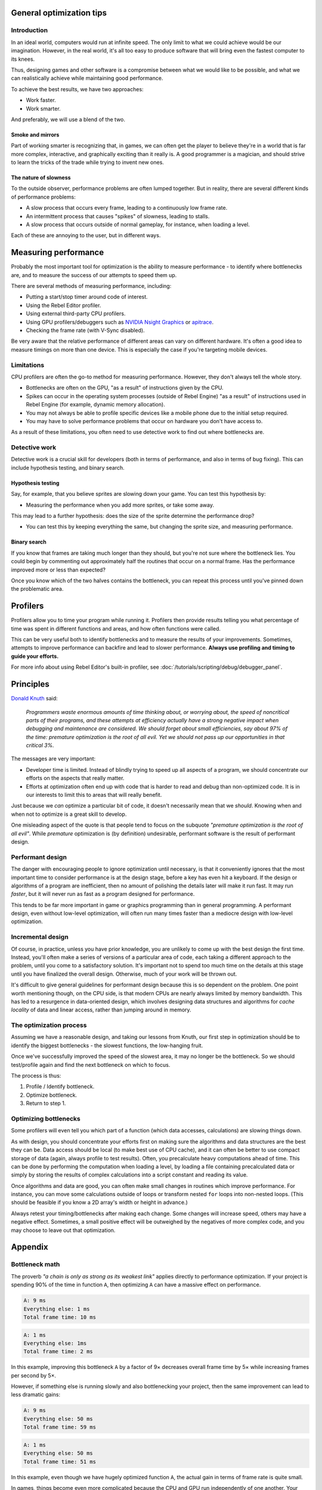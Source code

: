 .. _doc_general_optimization:

General optimization tips
=========================

Introduction
~~~~~~~~~~~~

In an ideal world, computers would run at infinite speed. The only limit to
what we could achieve would be our imagination. However, in the real world, it's
all too easy to produce software that will bring even the fastest computer to
its knees.

Thus, designing games and other software is a compromise between what we would
like to be possible, and what we can realistically achieve while maintaining
good performance.

To achieve the best results, we have two approaches:

- Work faster.
- Work smarter.

And preferably, we will use a blend of the two.

Smoke and mirrors
^^^^^^^^^^^^^^^^^

Part of working smarter is recognizing that, in games, we can often get the
player to believe they're in a world that is far more complex, interactive, and
graphically exciting than it really is. A good programmer is a magician, and
should strive to learn the tricks of the trade while trying to invent new ones.

The nature of slowness
^^^^^^^^^^^^^^^^^^^^^^

To the outside observer, performance problems are often lumped together.
But in reality, there are several different kinds of performance problems:

- A slow process that occurs every frame, leading to a continuously low frame
  rate.
- An intermittent process that causes "spikes" of slowness, leading to
  stalls.
- A slow process that occurs outside of normal gameplay, for instance,
  when loading a level.

Each of these are annoying to the user, but in different ways.

Measuring performance
=====================

Probably the most important tool for optimization is the ability to measure
performance - to identify where bottlenecks are, and to measure the success of
our attempts to speed them up.

There are several methods of measuring performance, including:

- Putting a start/stop timer around code of interest.
- Using the Rebel Editor profiler.
- Using external third-party CPU profilers.
- Using GPU profilers/debuggers such as
  `NVIDIA Nsight Graphics <https://developer.nvidia.com/nsight-graphics>`__
  or `apitrace <https://apitrace.github.io/>`__.
- Checking the frame rate (with V-Sync disabled).

Be very aware that the relative performance of different areas can vary on
different hardware. It's often a good idea to measure timings on more than one
device. This is especially the case if you're targeting mobile devices.

Limitations
~~~~~~~~~~~

CPU profilers are often the go-to method for measuring performance. However,
they don't always tell the whole story.

- Bottlenecks are often on the GPU, "as a result" of instructions given by the
  CPU.
- Spikes can occur in the operating system processes (outside of Rebel Engine) "as a
  result" of instructions used in Rebel Engine (for example, dynamic memory allocation).
- You may not always be able to profile specific devices like a mobile phone
  due to the initial setup required.
- You may have to solve performance problems that occur on hardware you don't
  have access to.

As a result of these limitations, you often need to use detective work to find
out where bottlenecks are.

Detective work
~~~~~~~~~~~~~~

Detective work is a crucial skill for developers (both in terms of performance,
and also in terms of bug fixing). This can include hypothesis testing, and
binary search.

Hypothesis testing
^^^^^^^^^^^^^^^^^^

Say, for example, that you believe sprites are slowing down your game.
You can test this hypothesis by:

- Measuring the performance when you add more sprites, or take some away.

This may lead to a further hypothesis: does the size of the sprite determine
the performance drop?

- You can test this by keeping everything the same, but changing the sprite
  size, and measuring performance.

Binary search
^^^^^^^^^^^^^

If you know that frames are taking much longer than they should, but you're
not sure where the bottleneck lies. You could begin by commenting out
approximately half the routines that occur on a normal frame. Has the
performance improved more or less than expected?

Once you know which of the two halves contains the bottleneck, you can
repeat this process until you've pinned down the problematic area.

Profilers
=========

Profilers allow you to time your program while running it. Profilers then
provide results telling you what percentage of time was spent in different
functions and areas, and how often functions were called.

This can be very useful both to identify bottlenecks and to measure the results
of your improvements. Sometimes, attempts to improve performance can backfire
and lead to slower performance.
**Always use profiling and timing to guide your efforts.**

For more info about using Rebel Editor's built-in profiler, see :doc:`/tutorials/scripting/debug/debugger_panel`.

Principles
==========

`Donald Knuth <https://en.wikipedia.org/wiki/Donald_Knuth>`__ said:

    *Programmers waste enormous amounts of time thinking about, or worrying
    about, the speed of noncritical parts of their programs, and these attempts
    at efficiency actually have a strong negative impact when debugging and
    maintenance are considered. We should forget about small efficiencies, say
    about 97% of the time: premature optimization is the root of all evil. Yet
    we should not pass up our opportunities in that critical 3%.*

The messages are very important:

- Developer time is limited. Instead of blindly trying to speed up
  all aspects of a program, we should concentrate our efforts on the aspects
  that really matter.
- Efforts at optimization often end up with code that is harder to read and
  debug than non-optimized code. It is in our interests to limit this to areas
  that will really benefit.

Just because we *can* optimize a particular bit of code, it doesn't necessarily
mean that we *should*. Knowing when and when not to optimize is a great skill to
develop.

One misleading aspect of the quote is that people tend to focus on the subquote
*"premature optimization is the root of all evil"*. While *premature*
optimization is (by definition) undesirable, performant software is the result
of performant design.

Performant design
~~~~~~~~~~~~~~~~~

The danger with encouraging people to ignore optimization until necessary, is
that it conveniently ignores that the most important time to consider
performance is at the design stage, before a key has even hit a keyboard. If the
design or algorithms of a program are inefficient, then no amount of polishing
the details later will make it run fast. It may run *faster*, but it will never
run as fast as a program designed for performance.

This tends to be far more important in game or graphics programming than in
general programming. A performant design, even without low-level optimization,
will often run many times faster than a mediocre design with low-level
optimization.

Incremental design
~~~~~~~~~~~~~~~~~~

Of course, in practice, unless you have prior knowledge, you are unlikely to
come up with the best design the first time. Instead, you'll often make a series
of versions of a particular area of code, each taking a different approach to
the problem, until you come to a satisfactory solution. It's important not to
spend too much time on the details at this stage until you have finalized the
overall design. Otherwise, much of your work will be thrown out.

It's difficult to give general guidelines for performant design because this is
so dependent on the problem. One point worth mentioning though, on the CPU side,
is that modern CPUs are nearly always limited by memory bandwidth. This has led
to a resurgence in data-oriented design, which involves designing data
structures and algorithms for *cache locality* of data and linear access, rather
than jumping around in memory.

The optimization process
~~~~~~~~~~~~~~~~~~~~~~~~

Assuming we have a reasonable design, and taking our lessons from Knuth, our
first step in optimization should be to identify the biggest bottlenecks - the
slowest functions, the low-hanging fruit.

Once we've successfully improved the speed of the slowest area, it may no
longer be the bottleneck. So we should test/profile again and find the next
bottleneck on which to focus.

The process is thus:

1. Profile / Identify bottleneck.
2. Optimize bottleneck.
3. Return to step 1.

Optimizing bottlenecks
~~~~~~~~~~~~~~~~~~~~~~

Some profilers will even tell you which part of a function (which data accesses,
calculations) are slowing things down.

As with design, you should concentrate your efforts first on making sure the
algorithms and data structures are the best they can be. Data access should be
local (to make best use of CPU cache), and it can often be better to use compact
storage of data (again, always profile to test results). Often, you precalculate
heavy computations ahead of time. This can be done by performing the computation
when loading a level, by loading a file containing precalculated data or simply
by storing the results of complex calculations into a script constant and
reading its value.

Once algorithms and data are good, you can often make small changes in routines
which improve performance. For instance, you can move some calculations outside
of loops or transform nested ``for`` loops into non-nested loops.
(This should be feasible if you know a 2D array's width or height in advance.)

Always retest your timing/bottlenecks after making each change. Some changes
will increase speed, others may have a negative effect. Sometimes, a small
positive effect will be outweighed by the negatives of more complex code, and
you may choose to leave out that optimization.

Appendix
========

Bottleneck math
~~~~~~~~~~~~~~~

The proverb *"a chain is only as strong as its weakest link"* applies directly to
performance optimization. If your project is spending 90% of the time in
function ``A``, then optimizing ``A`` can have a massive effect on performance.

.. code-block:: none

    A: 9 ms
    Everything else: 1 ms
    Total frame time: 10 ms

.. code-block:: none

    A: 1 ms
    Everything else: 1ms
    Total frame time: 2 ms

In this example, improving this bottleneck ``A`` by a factor of 9× decreases
overall frame time by 5× while increasing frames per second by 5×.

However, if something else is running slowly and also bottlenecking your
project, then the same improvement can lead to less dramatic gains:

.. code-block:: none

    A: 9 ms
    Everything else: 50 ms
    Total frame time: 59 ms

.. code-block:: none

    A: 1 ms
    Everything else: 50 ms
    Total frame time: 51 ms

In this example, even though we have hugely optimized function ``A``,
the actual gain in terms of frame rate is quite small.

In games, things become even more complicated because the CPU and GPU run
independently of one another. Your total frame time is determined by the slower
of the two.

.. code-block:: none

    CPU: 9 ms
    GPU: 50 ms
    Total frame time: 50 ms

.. code-block:: none

    CPU: 1 ms
    GPU: 50 ms
    Total frame time: 50 ms

In this example, we optimized the CPU hugely again, but the frame time didn't
improve because we are GPU-bottlenecked.
